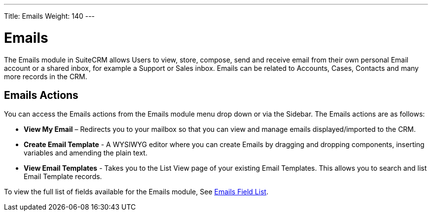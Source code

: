 ---
Title: Emails
Weight: 140
---

= Emails

The Emails module in SuiteCRM allows Users to view, store, compose, send
and receive email from their own personal Email account or a shared
inbox, for example a Support or Sales inbox. Emails can be related to
Accounts, Cases, Contacts and many more records in the CRM.

== Emails Actions

You can access the Emails actions from the Emails module menu drop down
or via the Sidebar. The Emails actions are as follows:

* *View My Email* – Redirects you to your mailbox so that you can view and
manage emails displayed/imported to the CRM.
* *Create Email Template* - A WYSIWYG editor where you can create Emails
by dragging and dropping components, inserting variables and amending
the plain text.
* *View Email Templates* - Takes you to the List View page of your
existing Email Templates. This allows you to search and list Email
Template records.

To view the full list of fields available for the Emails module, See
link:http://docs.suitecrm.com/user/appendix-a/#_emails_field_list[Emails Field List].